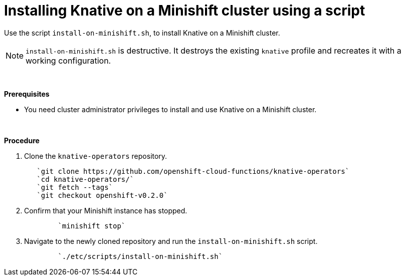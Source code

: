 // This module is included in the following assemblies:
//
// assembly_knative-minishift.adoc


[id='installing-knative-minishift_{context}']
= Installing Knative on a Minishift cluster using a script

Use the script `install-on-minishift.sh`, to install Knative on a Minishift cluster.

NOTE: `install-on-minishift.sh` is destructive. It destroys the existing `knative` profile and recreates it with a working configuration.

{nbsp} +

.*Prerequisites*
* You need cluster administrator privileges to install and use Knative on a Minishift cluster.

{nbsp} +

.*Procedure*
. Clone the `knative-operators` repository.
+
----
   `git clone https://github.com/openshift-cloud-functions/knative-operators`   
   `cd knative-operators/`   
   `git fetch --tags`   
   `git checkout openshift-v0.2.0`
----

. Confirm that your Minishift instance has stopped.
+
----
	`minishift stop`
----

. Navigate to the newly cloned repository and run the `install-on-minishift.sh` script.
+
----
	`./etc/scripts/install-on-minishift.sh`
----
